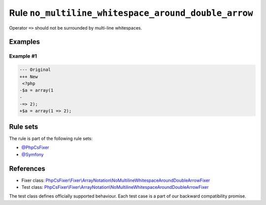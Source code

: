 ====================================================
Rule ``no_multiline_whitespace_around_double_arrow``
====================================================

Operator ``=>`` should not be surrounded by multi-line whitespaces.

Examples
--------

Example #1
~~~~~~~~~~

.. code-block:: diff

   --- Original
   +++ New
    <?php
   -$a = array(1
   -
   -=> 2);
   +$a = array(1 => 2);

Rule sets
---------

The rule is part of the following rule sets:

- `@PhpCsFixer <./../../ruleSets/PhpCsFixer.rst>`_
- `@Symfony <./../../ruleSets/Symfony.rst>`_

References
----------

- Fixer class: `PhpCsFixer\\Fixer\\ArrayNotation\\NoMultilineWhitespaceAroundDoubleArrowFixer <./../../../src/Fixer/ArrayNotation/NoMultilineWhitespaceAroundDoubleArrowFixer.php>`_
- Test class: `PhpCsFixer\\Fixer\\ArrayNotation\\NoMultilineWhitespaceAroundDoubleArrowFixer <./../../../tests/Fixer/ArrayNotation/NoMultilineWhitespaceAroundDoubleArrowFixerTest.php>`_

The test class defines officially supported behaviour. Each test case is a part of our backward compatibility promise.
